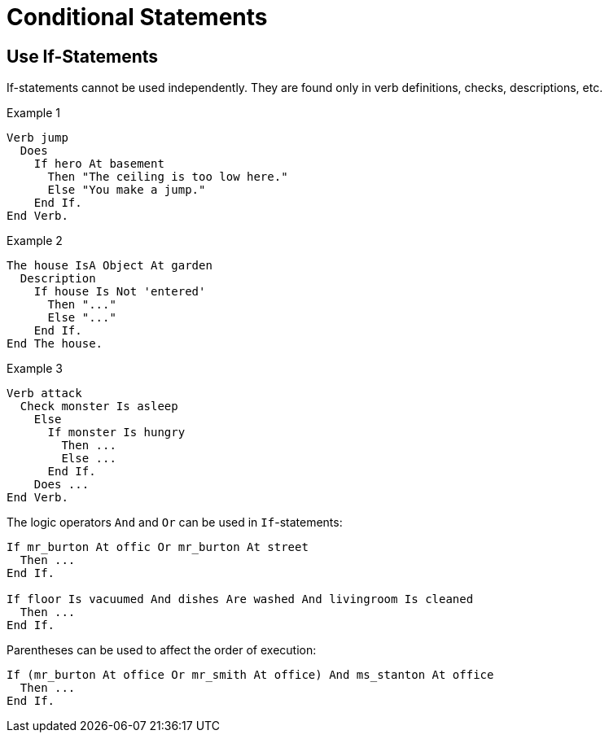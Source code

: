 // *****************************************************************************
// *                                                                           *
// *                          10. Conditional Statements                       *
// *                                                                           *
// *****************************************************************************

= Conditional Statements

== Use If-Statements

If-statements cannot be used independently. They are found only in verb definitions, checks, descriptions, etc.

.Example 1
[source,alan]
--------------------------------------------------------------------------------
Verb jump
  Does
    If hero At basement
      Then "The ceiling is too low here."
      Else "You make a jump."
    End If.
End Verb.
--------------------------------------------------------------------------------

.Example 2
[source,alan]
--------------------------------------------------------------------------------
The house IsA Object At garden
  Description
    If house Is Not 'entered'
      Then "..."
      Else "..."
    End If.
End The house.
--------------------------------------------------------------------------------

.Example 3
[source,alan]
--------------------------------------------------------------------------------
Verb attack
  Check monster Is asleep
    Else
      If monster Is hungry
        Then ...
        Else ...
      End If.
    Does ...
End Verb.
--------------------------------------------------------------------------------

The logic operators `And` and `Or` can be used in `If`-statements:

[source,alan]
--------------------------------------------------------------------------------
If mr_burton At offic Or mr_burton At street
  Then ...
End If.

If floor Is vacuumed And dishes Are washed And livingroom Is cleaned
  Then ...
End If.
--------------------------------------------------------------------------------

Parentheses can be used to affect the order of execution:

[source,alan]
--------------------------------------------------------------------------------
If (mr_burton At office Or mr_smith At office) And ms_stanton At office
  Then ...
End If.
--------------------------------------------------------------------------------
